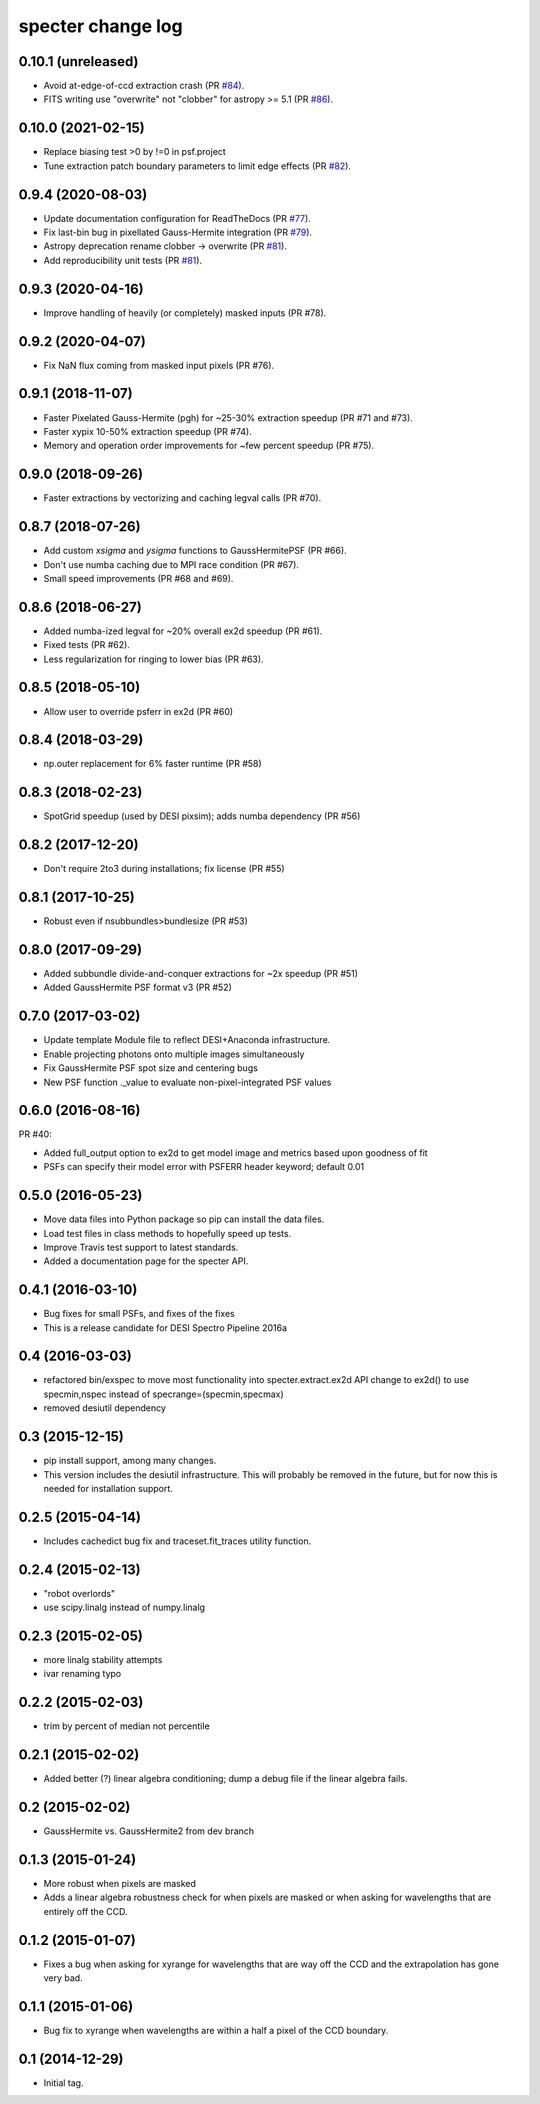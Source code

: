 ==================
specter change log
==================

0.10.1 (unreleased)
-------------------

* Avoid at-edge-of-ccd extraction crash (PR `#84`_).
* FITS writing use "overwrite" not "clobber" for astropy >= 5.1 (PR `#86`_).

.. _`#84`: https://github.com/desihub/specter/pull/84
.. _`#86`: https://github.com/desihub/specter/pull/86

0.10.0 (2021-02-15)
-------------------

* Replace biasing test >0 by !=0 in psf.project
* Tune extraction patch boundary parameters to limit edge effects (PR `#82`_).

.. _`#82`: https://github.com/desihub/specter/pull/82

0.9.4 (2020-08-03)
------------------

* Update documentation configuration for ReadTheDocs (PR `#77`_).
* Fix last-bin bug in pixellated Gauss-Hermite integration (PR `#79`_).
* Astropy deprecation rename clobber -> overwrite (PR `#81`_).
* Add reproducibility unit tests (PR `#81`_).

.. _`#77`: https://github.com/desihub/specter/pull/77
.. _`#79`: https://github.com/desihub/specter/pull/79
.. _`#81`: https://github.com/desihub/specter/pull/81

0.9.3 (2020-04-16)
------------------

* Improve handling of heavily (or completely) masked inputs (PR #78).

0.9.2 (2020-04-07)
------------------

* Fix NaN flux coming from masked input pixels (PR #76).

0.9.1 (2018-11-07)
------------------

* Faster Pixelated Gauss-Hermite (pgh) for ~25-30% extraction speedup
  (PR #71 and #73).
* Faster xypix 10-50% extraction speedup (PR #74).
* Memory and operation order improvements for ~few percent speedup (PR #75).

0.9.0 (2018-09-26)
------------------

* Faster extractions by vectorizing and caching legval calls (PR #70).

0.8.7 (2018-07-26)
------------------

* Add custom `xsigma` and `ysigma` functions to GaussHermitePSF (PR #66).
* Don't use numba caching due to MPI race condition (PR #67).
* Small speed improvements (PR #68 and #69).

0.8.6 (2018-06-27)
------------------

* Added numba-ized legval for ~20% overall ex2d speedup (PR #61).
* Fixed tests (PR #62).
* Less regularization for ringing to lower bias (PR #63).

0.8.5 (2018-05-10)
------------------

* Allow user to override psferr in ex2d (PR #60)

0.8.4 (2018-03-29)
------------------

* np.outer replacement for 6% faster runtime (PR #58)

0.8.3 (2018-02-23)
------------------

* SpotGrid speedup (used by DESI pixsim); adds numba dependency (PR #56)

0.8.2 (2017-12-20)
------------------

* Don't require 2to3 during installations; fix license (PR #55)

0.8.1 (2017-10-25)
------------------

* Robust even if nsubbundles>bundlesize (PR #53)

0.8.0 (2017-09-29)
------------------

* Added subbundle divide-and-conquer extractions for ~2x speedup (PR #51)
* Added GaussHermite PSF format v3 (PR #52)

0.7.0 (2017-03-02)
------------------

* Update template Module file to reflect DESI+Anaconda infrastructure.
* Enable projecting photons onto multiple images simultaneously
* Fix GaussHermite PSF spot size and centering bugs
* New PSF function ._value to evaluate non-pixel-integrated PSF values

0.6.0 (2016-08-16)
------------------

PR #40:

* Added full_output option to ex2d to get model image and metrics based upon
  goodness of fit
* PSFs can specify their model error with PSFERR header keyword; default 0.01

0.5.0 (2016-05-23)
------------------

* Move data files into Python package so pip can install the data files.
* Load test files in class methods to hopefully speed up tests.
* Improve Travis test support to latest standards.
* Added a documentation page for the specter API.

0.4.1 (2016-03-10)
------------------

* Bug fixes for small PSFs, and fixes of the fixes
* This is a release candidate for DESI Spectro Pipeline 2016a

0.4 (2016-03-03)
----------------

* refactored bin/exspec to move most functionality into specter.extract.ex2d
  API change to ex2d() to use specmin,nspec instead of
  specrange=(specmin,specmax)
* removed desiutil dependency

0.3 (2015-12-15)
----------------

* pip install support, among many changes.
* This version includes the desiutil infrastructure.  This will probably be
  removed in the future, but for now this is needed for installation support.

0.2.5 (2015-04-14)
------------------

* Includes cachedict bug fix and traceset.fit_traces utility function.

0.2.4 (2015-02-13)
------------------

* "robot overlords"
* use scipy.linalg instead of numpy.linalg

0.2.3 (2015-02-05)
------------------

* more linalg stability attempts
* ivar renaming typo

0.2.2 (2015-02-03)
------------------

* trim by percent of median not percentile

0.2.1 (2015-02-02)
------------------

* Added better (?) linear algebra conditioning; dump a debug file if the linear algebra fails.

0.2 (2015-02-02)
----------------

* GaussHermite vs. GaussHermite2 from dev branch

0.1.3 (2015-01-24)
------------------

* More robust when pixels are masked
* Adds a linear algebra robustness check for when pixels are masked or when asking for wavelengths that are entirely off the CCD.

0.1.2 (2015-01-07)
------------------

* Fixes a bug when asking for xyrange for wavelengths that are way off the CCD and the extrapolation has gone very bad.

0.1.1 (2015-01-06)
------------------

* Bug fix to xyrange when wavelengths are within a half a pixel of the CCD boundary.

0.1 (2014-12-29)
----------------

* Initial tag.
